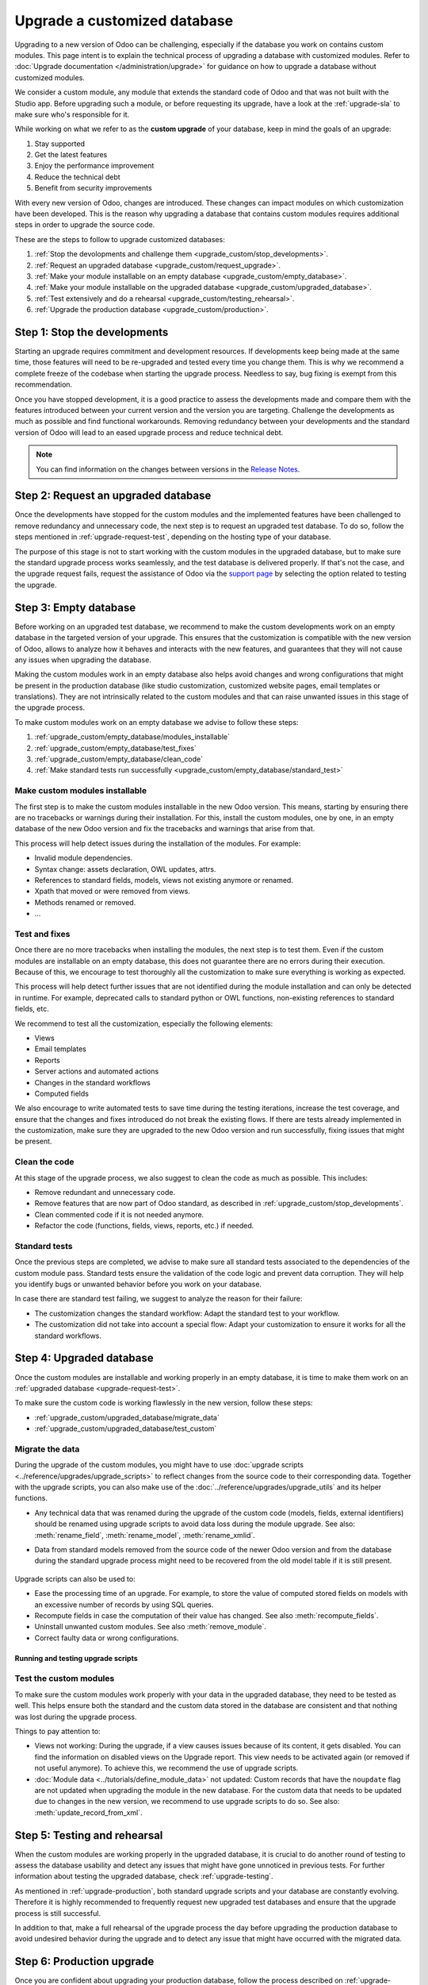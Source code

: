 =============================
Upgrade a customized database
=============================

Upgrading to a new version of Odoo can be challenging, especially if the database you work on
contains custom modules. This page intent is to explain the technical process of upgrading a
database with customized modules. Refer to :doc:`Upgrade documentation </administration/upgrade>`
for guidance on how to upgrade a database without customized modules.

We consider a custom module, any module that extends the standard code of Odoo and that was not
built with the Studio app. Before upgrading such a module, or before requesting its upgrade, have a
look at the :ref:`upgrade-sla` to make sure who's responsible for it.

While working on what we refer to as the **custom upgrade** of your database, keep in mind the goals
of an upgrade:

#. Stay supported
#. Get the latest features
#. Enjoy the performance improvement
#. Reduce the technical debt
#. Benefit from security improvements

With every new version of Odoo, changes are introduced. These changes can impact modules on which
customization have been developed. This is the reason why upgrading a database that contains custom
modules requires additional steps in order to upgrade the source code.

These are the steps to follow to upgrade customized databases:

#. :ref:`Stop the devolopments and challenge them <upgrade_custom/stop_developments>`.
#. :ref:`Request an upgraded database <upgrade_custom/request_upgrade>`.
#. :ref:`Make your module installable on an empty database <upgrade_custom/empty_database>`.
#. :ref:`Make your module installable on the upgraded database <upgrade_custom/upgraded_database>`.
#. :ref:`Test extensively and do a rehearsal <upgrade_custom/testing_rehearsal>`.
#. :ref:`Upgrade the production database <upgrade_custom/production>`.

.. _upgrade_custom/stop_developments:

Step 1: Stop the developments
=============================

Starting an upgrade requires commitment and development resources. If developments keep being made
at the same time, those features will need to be re-upgraded and tested every time you change them.
This is why we recommend a complete freeze of the codebase when starting the upgrade process.
Needless to say, bug fixing is exempt from this recommendation.

Once you have stopped development, it is a good practice to assess the developments made and compare
them with the features introduced between your current version and the version you are targeting.
Challenge the developments as much as possible and find functional workarounds. Removing redundancy
between your developments and the standard version of Odoo will lead to an eased upgrade process
and reduce technical debt.

.. note::
   You can find information on the changes between versions in the `Release Notes
   <https://odoo.com/page/release-notes>`_.

.. _upgrade_custom/request_upgrade:

Step 2: Request an upgraded database
====================================

Once the developments have stopped for the custom modules and the implemented features have been
challenged to remove redundancy and unnecessary code, the next step is to request an upgraded test
database. To do so, follow the steps mentioned in :ref:`upgrade-request-test`, depending on the
hosting type of your database.

The purpose of this stage is not to start working with the custom modules in the upgraded database,
but to make sure the standard upgrade process works seamlessly, and the test database is delivered
properly. If that's not the case, and the upgrade request fails, request the assistance of Odoo via
the `support page <https://odoo.com/help?stage=migration>`_ by selecting the option related to
testing the upgrade.

.. _upgrade_custom/empty_database:

Step 3: Empty database
======================

Before working on an upgraded test database, we recommend to make the custom developments work on an
empty database in the targeted version of your upgrade. This ensures that the customization is
compatible with the new version of Odoo, allows to analyze how it behaves and interacts with the new
features, and guarantees that they will not cause any issues when upgrading the database.

Making the custom modules work in an empty database also helps avoid changes and wrong
configurations that might be present in the production database (like studio customization,
customized website pages, email templates or translations). They are not intrinsically related to
the custom modules and that can raise unwanted issues in this stage of the upgrade process.

To make custom modules work on an empty database we advise to follow these steps:

#. :ref:`upgrade_custom/empty_database/modules_installable`
#. :ref:`upgrade_custom/empty_database/test_fixes`
#. :ref:`upgrade_custom/empty_database/clean_code`
#. :ref:`Make standard tests run successfully <upgrade_custom/empty_database/standard_test>`

.. _upgrade_custom/empty_database/modules_installable:

Make custom modules installable
-------------------------------

The first step is to make the custom modules installable in the new Odoo version.
This means, starting by ensuring there are no tracebacks or warnings during their installation.
For this, install the custom modules, one by one, in an empty database of the new Odoo version and
fix the tracebacks and warnings that arise from that.

This process will help detect issues during the installation of the modules. For example:

- Invalid module dependencies.
- Syntax change: assets declaration, OWL updates, attrs.
- References to standard fields, models, views not existing anymore or renamed.
- Xpath that moved or were removed from views.
- Methods renamed or removed.
- ...

.. _upgrade_custom/empty_database/test_fixes:

Test and fixes
--------------

Once there are no more tracebacks when installing the modules, the next step is to test them.
Even if the custom modules are installable on an empty database, this does not guarantee there are
no errors during their execution. Because of this, we encourage to test thoroughly all the
customization to make sure everything is working as expected.

This process will help detect further issues that are not identified during the module installation
and can only be detected in runtime. For example, deprecated calls to standard python or OWL
functions, non-existing references to standard fields, etc.

We recommend to test all the customization, especially the following elements:

- Views
- Email templates
- Reports
- Server actions and automated actions
- Changes in the standard workflows
- Computed fields

We also encourage to write automated tests to save time during the testing iterations, increase the
test coverage, and ensure that the changes and fixes introduced do not break the existing flows.
If there are tests already implemented in the customization, make sure they are upgraded to the new
Odoo version and run successfully, fixing issues that might be present.

.. _upgrade_custom/empty_database/clean_code:

Clean the code
--------------

At this stage of the upgrade process, we also suggest to clean the code as much as possible.
This includes:

- Remove redundant and unnecessary code.
- Remove features that are now part of Odoo standard, as described in
  :ref:`upgrade_custom/stop_developments`.
- Clean commented code if it is not needed anymore.
- Refactor the code (functions, fields, views, reports, etc.) if needed.

.. _upgrade_custom/empty_database/standard_test:

Standard tests
--------------

Once the previous steps are completed, we advise to make sure all standard tests associated to the
dependencies of the custom module pass.
Standard tests ensure the validation of the code logic and prevent data corruption.
They will help you identify bugs or unwanted behavior before you work on your database.

In case there are standard test failing, we suggest to analyze the reason for their failure:

- The customization changes the standard workflow: Adapt the standard test to your workflow.
- The customization did not take into account a special flow: Adapt your customization to ensure it
  works for all the standard workflows.


.. _upgrade_custom/upgraded_database:

Step 4: Upgraded database
=========================

Once the custom modules are installable and working properly in an empty database, it is time to
make them work on an :ref:`upgraded database <upgrade-request-test>`.

To make sure the custom code is working flawlessly in the new version, follow these steps:

- :ref:`upgrade_custom/upgraded_database/migrate_data`
- :ref:`upgrade_custom/upgraded_database/test_custom`

.. _upgrade_custom/upgraded_database/migrate_data:

Migrate the data
----------------

During the upgrade of the custom modules, you might have to use :doc:`upgrade scripts
<../reference/upgrades/upgrade_scripts>` to reflect changes from the source code to their
corresponding data. Together with the upgrade scripts, you can also make use of the
:doc:`../reference/upgrades/upgrade_utils` and its helper functions.

- Any technical data that was renamed during the upgrade of the custom code (models, fields,
  external identifiers) should be renamed using upgrade scripts to avoid data loss during the
  module upgrade. See also: :meth:`rename_field`, :meth:`rename_model`, :meth:`rename_xmlid`.
- Data from standard models removed from the source code of the newer Odoo version and from the
  database during the standard upgrade process might need to be recovered from the old model table
  if it is still present.

   .. example::
      Custom fields for model ``sale.subscription`` are not automatically migrated from Odoo 15 to
      Odoo 16 (when the model was merged into ``sale.order``). In this case, a SQL query can be
      executed on an upgrade script to move the data from one table to the other. Take into account
      that all columns/fields must already exist, so consider doing this in a ``post-`` script (See
      :ref:`upgrade-scripts/phases`).

      .. spoiler::

         .. code-block:: python

            def migrate(cr, version):
               cr.execute(
                  """
                  UPDATE sale_order so
                     SET custom_field = ss.custom_field
                    FROM sale_subscription ss
                   WHERE ss.new_sale_order_id = so.id
                  """
               )

         Check the documentation for more information on :doc:`../reference/upgrades/upgrade_scripts`.

Upgrade scripts can also be used to:

- Ease the processing time of an upgrade. For example, to store the value of computed stored fields
  on models with an excessive number of records by using SQL queries.
- Recompute fields in case the computation of their value has changed. See also
  :meth:`recompute_fields`.
- Uninstall unwanted custom modules. See also :meth:`remove_module`.
- Correct faulty data or wrong configurations.

Running and testing upgrade scripts
~~~~~~~~~~~~~~~~~~~~~~~~~~~~~~~~~~~

.. tabs::

   .. group-tab:: Odoo Online

      As the instalation of custom modules containing Python files is not allowed on Odoo Online
      databases, it is not possible to run upgrade scripts on this platform.

   .. group-tab:: Odoo.sh

      As explained on the `Odoo.sh` tab of :ref:`upgrade-request-test`, Odoo.sh is integrated with
      the upgrade platform.

      Once the upgrade of a staging branch is on "Update on commit" mode, each time a commit is
      pushed on the branch, the upgraded backup is restored and all the custom modules are updated.
      This update includes the execution of the upgrade scripts.

      When upgrading the production database, the execution of the upgrade scripts is also part of
      the update of the custom modules done by the platform when the upgraded database is restored.

   .. group-tab:: On-premise

      Once you receive the upgraded dump of the database from the `Upgrade platform
      <https://upgrade.odoo.com>`_, deploy the database and update all the custom modules by
      invoking the command :doc:`odoo-bin </developer/reference/cli>` in the shell.
      To update the custom modules, use the option: `-u <modules>,
      --update <modules>`.

      .. important::
         As mentioned in the :doc:`CLI documentation </developer/reference/cli>`, the command used
         to call the CLI depends on how you installed Odoo.

.. _upgrade_custom/upgraded_database/test_custom:

Test the custom modules
-----------------------

To make sure the custom modules work properly with your data in the upgraded database, they need to
be tested as well. This helps ensure both the standard and the custom data stored in the database
are consistent and that nothing was lost during the upgrade process.

Things to pay attention to:

- Views not working: During the upgrade, if a view causes issues because of its content, it gets
  disabled. You can find the information on disabled views on the Upgrade report. This view needs to
  be activated again (or removed if not useful anymore). To achieve this, we recommend the use of
  upgrade scripts.
- :doc:`Module data <../tutorials/define_module_data>` not updated: Custom records that have the
  ``noupdate`` flag are not updated when upgrading the module in the new database. For the custom
  data that needs to be updated due to changes in the new version, we recommend to use upgrade
  scripts to do so. See also: :meth:`update_record_from_xml`.

.. _upgrade_custom/testing_rehearsal:

Step 5: Testing and rehearsal
=============================

When the custom modules are working properly in the upgraded database, it is crucial to do another
round of testing to assess the database usability and detect any issues that might have gone
unnoticed in previous tests. For further information about testing the upgraded database, check
:ref:`upgrade-testing`.

As mentioned in :ref:`upgrade-production`, both standard upgrade scripts and your database are
constantly evolving. Therefore it is highly recommended to frequently request new upgraded test
databases and ensure that the upgrade process is still successful.

In addition to that, make a full rehearsal of the upgrade process the day before upgrading the
production database to avoid undesired behavior during the upgrade and to detect any issue that
might have occurred with the migrated data.

.. _upgrade_custom/production:

Step 6: Production upgrade
==========================

Once you are confident about upgrading your production database, follow the process described on
:ref:`upgrade-production`, depending on the hosting type of your database.
